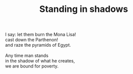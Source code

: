 :PROPERTIES:
:ID:       2F6B9619-D0F2-4DC9-8DD7-239CFBDA5162
:SLUG:     standing-in-shadows
:END:
#+filetags: :poetry:
#+title: Standing in shadows

#+BEGIN_VERSE
I say: let them burn the Mona Lisa!
cast down the Parthenon!
and raze the pyramids of Egypt.

Any time man stands
in the shadow of what he creates,
we are bound for poverty.
#+END_VERSE
